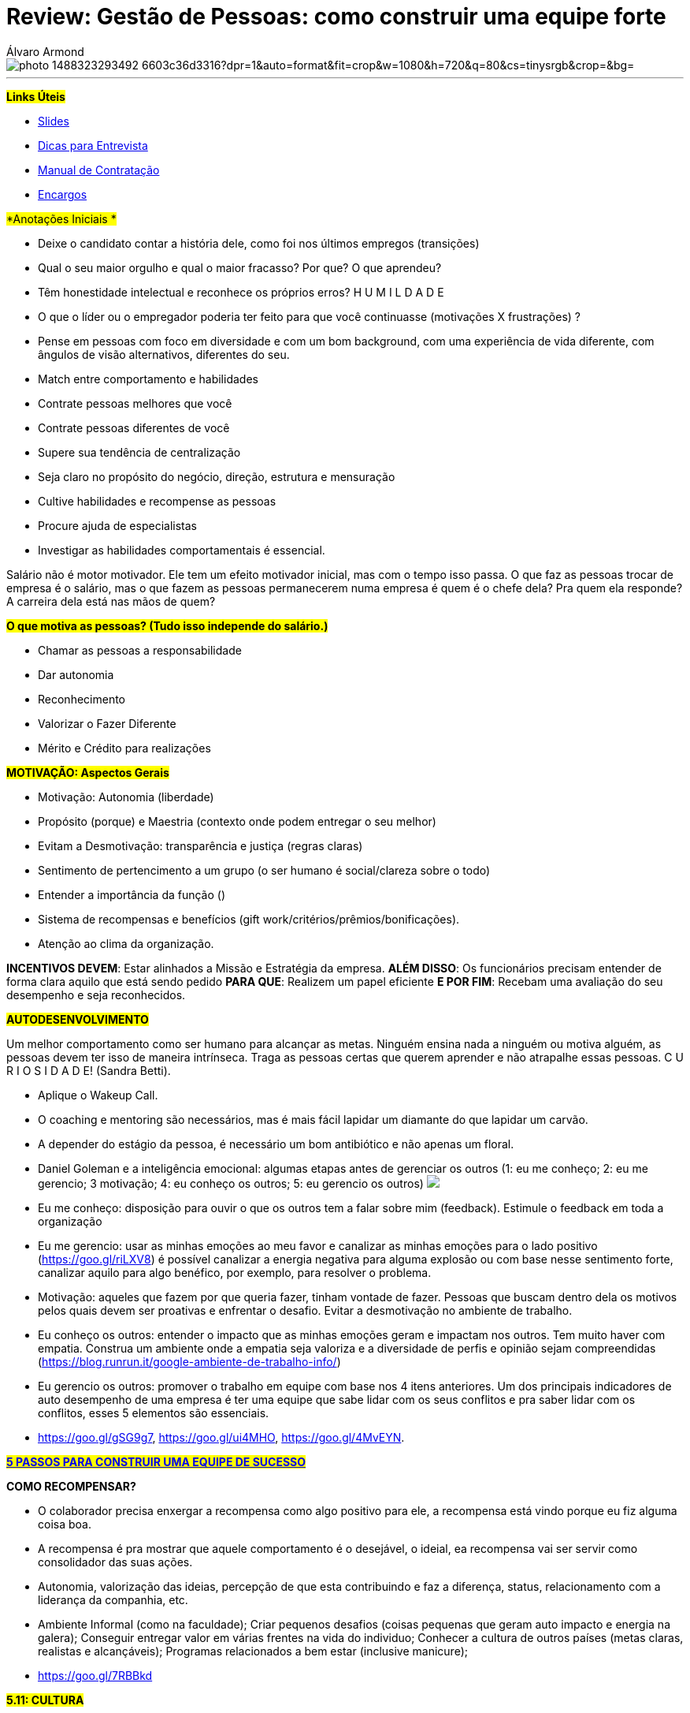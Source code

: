= Review: Gestão de Pessoas: como construir uma equipe forte
Álvaro Armond
:published_at: 2017-02-07
:hp-tags: cultura, equipe, review, endeavor, cursos

image::https://images.unsplash.com/photo-1488323293492-6603c36d3316?dpr=1&auto=format&fit=crop&w=1080&h=720&q=80&cs=tinysrgb&crop=&bg=[]

---

#*Links Úteis*#

* https://goo.gl/KxJfZY[Slides]
* https://goo.gl/CqkC5z[Dicas para Entrevista]
* https://goo.gl/dyNtku[Manual de Contratação]
* https://goo.gl/3z0YlB[Encargos]


#*Anotações Iniciais *#

- Deixe o candidato contar a história dele, como foi nos últimos empregos (transições) 
- Qual o seu maior orgulho e qual o maior fracasso? Por que? O que aprendeu?
- Têm honestidade intelectual e reconhece os próprios erros? H U M I L D A D E
- O que o líder ou o empregador poderia ter feito para que você continuasse (motivações X frustrações) ?
- Pense em pessoas com foco em diversidade e com um bom background, com uma experiência de vida diferente, com ângulos de visão alternativos, diferentes do seu.
- Match entre comportamento e habilidades

- Contrate pessoas melhores que você
- Contrate pessoas diferentes de você
- Supere sua tendência de centralização
- Seja claro no propósito do negócio, direção, estrutura e mensuração
- Cultive habilidades e recompense as pessoas
- Procure ajuda de especialistas
- Investigar as habilidades comportamentais é essencial.

Salário não é motor motivador. Ele tem um efeito motivador inicial, mas com o tempo isso passa. O que faz as pessoas trocar de empresa é o salário, mas o que fazem as pessoas permanecerem numa empresa é quem é o chefe dela? Pra quem ela responde? A carreira dela está nas mãos de quem?

#*O que motiva as pessoas? (Tudo isso independe do salário.)*#

- Chamar as pessoas a responsabilidade
- Dar autonomia
- Reconhecimento
- Valorizar o Fazer Diferente
- Mérito e Crédito para realizações

#*MOTIVAÇÃO: Aspectos Gerais*#

- Motivação: Autonomia (liberdade)
- Propósito (porque) e Maestria (contexto onde podem entregar o seu melhor)
- Evitam a Desmotivação: transparência e justiça (regras claras)
- Sentimento de pertencimento a um grupo (o ser humano é social/clareza sobre o todo)
- Entender a importância da função ()
- Sistema de recompensas e benefícios (gift work/critérios/prêmios/bonificações).

- Atenção ao clima da organização.

*INCENTIVOS DEVEM*: Estar alinhados a Missão e Estratégia da empresa.
*ALÉM DISSO*: Os funcionários precisam entender de forma clara aquilo que está sendo pedido
*PARA QUE*: Realizem um papel eficiente
*E POR FIM*: Recebam uma avaliação do seu desempenho e seja reconhecidos.

#*AUTODESENVOLVIMENTO*#

Um melhor comportamento como ser humano para alcançar as metas. Ninguém ensina nada a ninguém ou motiva alguém, as pessoas devem ter isso de maneira intrínseca. Traga as pessoas certas que querem aprender e não atrapalhe essas pessoas. C U R I O S I D A D E! (Sandra Betti). 

- Aplique o Wakeup Call.
- O coaching e mentoring são necessários, mas é mais fácil lapidar um diamante do que lapidar um carvão.
- A depender do estágio da pessoa, é necessário um bom antibiótico e não apenas um floral.
- Daniel Goleman e a inteligência emocional: algumas etapas antes de gerenciar os outros (1: eu me conheço; 2: eu me gerencio; 3 motivação; 4: eu conheço os outros; 5: eu gerencio os outros) +++<img src="http://easycaptures.com/fs/uploaded/1143/1116335234.jpg" />+++
- Eu me conheço: disposição para ouvir o que os outros tem a falar sobre mim (feedback). Estimule o feedback em toda a organização
- Eu me gerencio: usar as minhas emoções ao meu favor e canalizar as minhas emoções para o lado positivo (https://goo.gl/riLXV8) é possível canalizar a energia negativa para alguma explosão ou com base nesse sentimento forte, canalizar aquilo para algo benéfico, por exemplo, para resolver o problema.
- Motivação: aqueles que fazem por que queria fazer, tinham vontade de fazer. Pessoas que buscam dentro dela os motivos pelos quais devem ser proativas e enfrentar o desafio. Evitar a desmotivação no ambiente de trabalho.
- Eu conheço os outros: entender o impacto que as minhas emoções geram e impactam nos outros. Tem muito haver com empatia. Construa um ambiente onde a empatia seja valoriza e a diversidade de perfis e opinião sejam compreendidas (https://blog.runrun.it/google-ambiente-de-trabalho-info/)
- Eu gerencio os outros: promover o trabalho em equipe com base nos 4 itens anteriores. Um dos principais indicadores de auto desempenho de uma empresa é ter uma equipe que sabe lidar com os seus conflitos e pra saber lidar com os conflitos, esses 5 elementos são essenciais.
- https://goo.gl/gSG9g7, https://goo.gl/ui4MHO, https://goo.gl/4MvEYN.

*#https://goo.gl/ARWyYy[5 PASSOS PARA CONSTRUIR UMA EQUIPE DE SUCESSO]#*

*COMO RECOMPENSAR?*

- O colaborador precisa enxergar a recompensa como algo positivo para ele, a recompensa está vindo porque eu fiz alguma coisa boa.
- A recompensa é pra mostrar que aquele comportamento é o desejável, o ideial, ea recompensa vai ser servir como consolidador das suas ações.
- Autonomia, valorização das ideias, percepção de que esta contribuindo e faz a diferença, status, relacionamento com a liderança da companhia, etc.
- Ambiente Informal (como na faculdade); Criar pequenos desafios (coisas pequenas que geram auto impacto e energia na galera); Conseguir entregar valor em várias frentes na vida do individuo; Conhecer a cultura de outros países (metas claras, realistas e alcançáveis); Programas relacionados a bem estar (inclusive manicure); 
- https://goo.gl/7RBBkd

#*5.11: CULTURA*#

- A alma de uma empresa é a sua Cultura Organizacional.
- A cultura desejada pelos fundadores determina o perfil de pessoas buscado.
- As culturas dos que chegam podem ser conflitantes e distorcer o DNA
- O empreendedor tem a cara dele e com base nas experiências dele, principalmente nas que não gostou, ele pode criar algo novo com base em seus valores.
- Cultura e Resultado andam de mãos dadas.
- Cultura Organizacional é uma das ferramentas competitivas mais poderosas
- Não adianta estratégia e estrutura, é preciso também dar atenção a cultura.
- https://youtu.be/2-Bj-XJ8svA
- "Quem não sabe servir, não consegue aprender. Por que não entende este espírito de servir" Patrícia Tavares (https://goo.gl/xEZ16y)
- Leila Velez: https://goo.gl/hYzs0d (Sobre Cultura: https://goo.gl/RiAqBS)
- A cultura geralmente é escrita da forma de pensar e agir e não apenas no que é colocado no papel.
- CASE da Zappos (leia o livro C A R A M B A)
- https://youtu.be/yxKlK58gDrA?t=15m11s
- Gente Feliz Gerando Gente Feliz: staff feliz, gerando clientes mais felizes.
- https://youtu.be/yxKlK58gDrA?t=49m11s
- Clareza, Sinalização e Consistência
- *Clareza*: saber exatamente que tipo de cultura se quer construir e porque essa cultura é crítica para atingir seus principais objetivos de performance. Porque a cultura é crítica e essencial? (questionamentos do livro) +++<img src="http://easycaptures.com/fs/uploaded/1145/2600629556.jpg" />+++ Poucas coisas são representação da cultura as decisões sobre como alocar recursos escassos. E com essas atitudes você deixa claro o que é importante na organização. +++<img src="http://easycaptures.com/fs/uploaded/1145/6034322733.jpg" />+++ Os valores essenciais da organização estão dentro desse quesito de clareza. https://youtu.be/g6WHAfWqX3s. +++<img src="http://easycaptures.com/fs/uploaded/1145/6699751139.jpg" />+++A liderança precisa personificar esses valores todos os dias diariamente, todos os dias e não apenas em momentos em que isso será benéfico. "Na Zappos ser você mesmo é a melhor coisa que você pode fazer" (Ryan A.).
+++<iframe width="1280" height="720" src="https://www.youtube.com/embed/g6WHAfWqX3s?ecver=1" frameborder="0" allowfullscreen></iframe>+++
- *Sinalização*: incansavelmente comunicar valores essenciais da organização, especialmente em momentos em que as pessoas estão receptivas a essas mensagens, tais como recrutamento e integração. +++<img src="http://easycaptures.com/fs/uploaded/1145/8747584076.jpg" />+++ Na entrevista é importante passar qual será a cultura que o candidato vai encontrar lá dentro, talvez colocar ele pra conversar durante um minuto com 5 candidatos que ele mesmo pode escolher conversar. Pessoas de setores e de níveis diferentes de hierarquia são colocadas lado a lado para realizarem tarefas similares e serem avaliadas em alguns quesitos, principalmente os que norteiam os valores da empresa. Se alguém parece bom para o curto prazo mas não vai se encaixar bem, a Zappos diz não. +++<img src="http://easycaptures.com/fs/uploaded/1145/0840205546.jpg" />+++ Nos só contratamos gente feliz e tentamos mantê-las feliz.
- *Consistência*: reforçar a cultura sempre, em todas as oportunidades, e explicitar e eliminar as "violações culturais", ou seja, desalinhamentos entre a cultura desejada, a estratégia e a estrutura organizacional. Aproveite toda e qualquer oportunidade para explicitá a cultura. É aquilo que se pensa, se fala e se faz: garantir que aquilo que a gente pensa e diz, é realizado na prática e se transforma em comportamento. Se eu quero gerar uma transformação (wow) na vida do cliente após ele desligar o telefone, isso não pode ser medido pelo TMA, já que a intenção é que ele continue como assinante. Mas fazer as pessoas felizes não siginifca baixar o padrão, o que seria uma "violação cultural" grave! Os 10% de baixo no ranking de performance são desligados todo ano. Perde ponto quem não tem erros nos seus registro. Se você não errou, você está sendo muito conservador e não inovador ou assume os riscos, sai da zona de conforto. Aquilo que é pensado, sentido e dito, deve ser traduzido em comportamento, isso é consistência.

https://goo.gl/gZcWm3